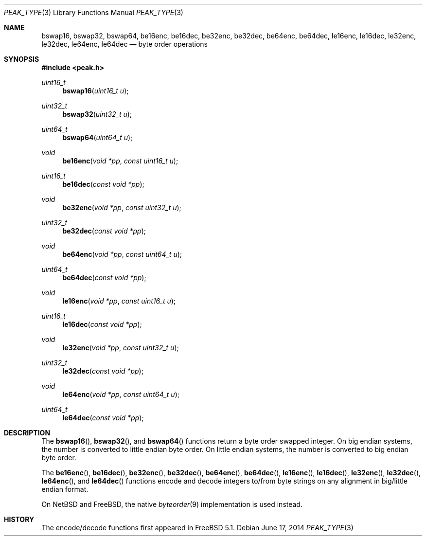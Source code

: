 .\" Copyright (c) 2002 Mike Barcroft <mike@FreeBSD.org>
.\" Copyright (c) 2012-2014 Franco Fichtner <franco@packetwerk.com>
.\" All rights reserved.
.\"
.\" Redistribution and use in source and binary forms, with or without
.\" modification, are permitted provided that the following conditions
.\" are met:
.\" 1. Redistributions of source code must retain the above copyright
.\"    notice, this list of conditions and the following disclaimer.
.\" 2. Redistributions in binary form must reproduce the above copyright
.\"    notice, this list of conditions and the following disclaimer in the
.\"    documentation and/or other materials provided with the distribution.
.\"
.\" THIS SOFTWARE IS PROVIDED BY THE AUTHOR AND CONTRIBUTORS ``AS IS'' AND
.\" ANY EXPRESS OR IMPLIED WARRANTIES, INCLUDING, BUT NOT LIMITED TO, THE
.\" IMPLIED WARRANTIES OF MERCHANTABILITY AND FITNESS FOR A PARTICULAR PURPOSE
.\" ARE DISCLAIMED.  IN NO EVENT SHALL THE AUTHOR OR CONTRIBUTORS BE LIABLE
.\" FOR ANY DIRECT, INDIRECT, INCIDENTAL, SPECIAL, EXEMPLARY, OR CONSEQUENTIAL
.\" DAMAGES (INCLUDING, BUT NOT LIMITED TO, PROCUREMENT OF SUBSTITUTE GOODS
.\" OR SERVICES; LOSS OF USE, DATA, OR PROFITS; OR BUSINESS INTERRUPTION)
.\" HOWEVER CAUSED AND ON ANY THEORY OF LIABILITY, WHETHER IN CONTRACT, STRICT
.\" LIABILITY, OR TORT (INCLUDING NEGLIGENCE OR OTHERWISE) ARISING IN ANY WAY
.\" OUT OF THE USE OF THIS SOFTWARE, EVEN IF ADVISED OF THE POSSIBILITY OF
.\" SUCH DAMAGE.
.\"
.\" $FreeBSD$
.\"
.Dd June 17, 2014
.Dt PEAK_TYPE 3
.Os
.Sh NAME
.Nm bswap16 ,
.Nm bswap32 ,
.Nm bswap64 ,
.Nm be16enc ,
.Nm be16dec ,
.Nm be32enc ,
.Nm be32dec ,
.Nm be64enc ,
.Nm be64dec ,
.Nm le16enc ,
.Nm le16dec ,
.Nm le32enc ,
.Nm le32dec ,
.Nm le64enc ,
.Nm le64dec
.Nd byte order operations
.Sh SYNOPSIS
.In peak.h
.Ft uint16_t
.Fn bswap16 "uint16_t u"
.Ft uint32_t
.Fn bswap32 "uint32_t u"
.Ft uint64_t
.Fn bswap64 "uint64_t u"
.Ft void
.Fn be16enc "void *pp" "const uint16_t u"
.Ft uint16_t
.Fn be16dec "const void *pp"
.Ft void
.Fn be32enc "void *pp" "const uint32_t u"
.Ft uint32_t
.Fn be32dec "const void *pp"
.Ft void
.Fn be64enc "void *pp" "const uint64_t u"
.Ft uint64_t
.Fn be64dec "const void *pp"
.Ft void
.Fn le16enc "void *pp" "const uint16_t u"
.Ft uint16_t
.Fn le16dec "const void *pp"
.Ft void
.Fn le32enc "void *pp" "const uint32_t u"
.Ft uint32_t
.Fn le32dec "const void *pp"
.Ft void
.Fn le64enc "void *pp" "const uint64_t u"
.Ft uint64_t
.Fn le64dec "const void *pp"
.Sh DESCRIPTION
The
.Fn bswap16 ,
.Fn bswap32 ,
and
.Fn bswap64
functions return a byte order swapped integer.
On big endian systems, the number is converted to little endian byte order.
On little endian systems, the number is converted to big endian byte order.
.Pp
The
.Fn be16enc ,
.Fn be16dec ,
.Fn be32enc ,
.Fn be32dec ,
.Fn be64enc ,
.Fn be64dec ,
.Fn le16enc ,
.Fn le16dec ,
.Fn le32enc ,
.Fn le32dec ,
.Fn le64enc ,
and
.Fn le64dec
functions encode and decode integers to/from byte strings on any alignment
in big/little endian format.
.Pp
On
.Nx
and
.Fx ,
the native
.Xr byteorder 9
implementation is used instead.
.Sh HISTORY
The encode/decode functions first appeared in
.Fx 5.1 .
